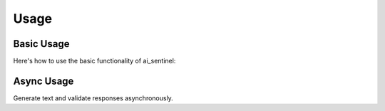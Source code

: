 Usage
=====

Basic Usage
----------

Here's how to use the basic functionality of ai_sentinel:

.. code-block:: python
    from ai_sentinel import AzureOpenAIClient, ToxicityGuard

    # Initialize LLM client
    client = AzureOpenAIClient(
        api_key="YOUR-API-KEY",
        model="gpt-4o-mini",
        api_version="2024-02-01",
        azure_endpoint="https://your-resource.openai.azure.com/"
    )

    # Create toxicity guard
    guard = ToxicityGuard(client)

    # Analyze text
    result = guard.analyze("This is a normal message")

    print(f"Is toxic: {result.is_toxic}")
    print(f"Confidence: {result.confidence}")
    print(f"Categories: {result.categories}")
    print(f"Reason: {result.reason}")
    print(f"Severity: {result.score}")

Async Usage
------------

Generate text and validate responses asynchronously.

.. code-block:: python
    import asyncio
    from ai_sentinel import AzureOpenAIClient, ToxicityGuard

    client = AzureOpenAIClient(
        api_key="YOUR-API-KEY",
        model="gpt-4o-mini",
        api_version="2024-02-01",
        azure_endpoint="https://your-resource.openai.azure.com/"
    )

    async def main() -> None:
        guard = ToxicityGuard(client)
        response = await guard.analyze_async("Text to analyze")

        print(f"Is toxic: {result.is_toxic}")
        print(f"Confidence: {result.confidence}")
        print(f"Categories: {result.categories}")
        print(f"Reason: {result.reason}")
        print(f"Severity: {result.score}")

    asyncio.run(main())   

